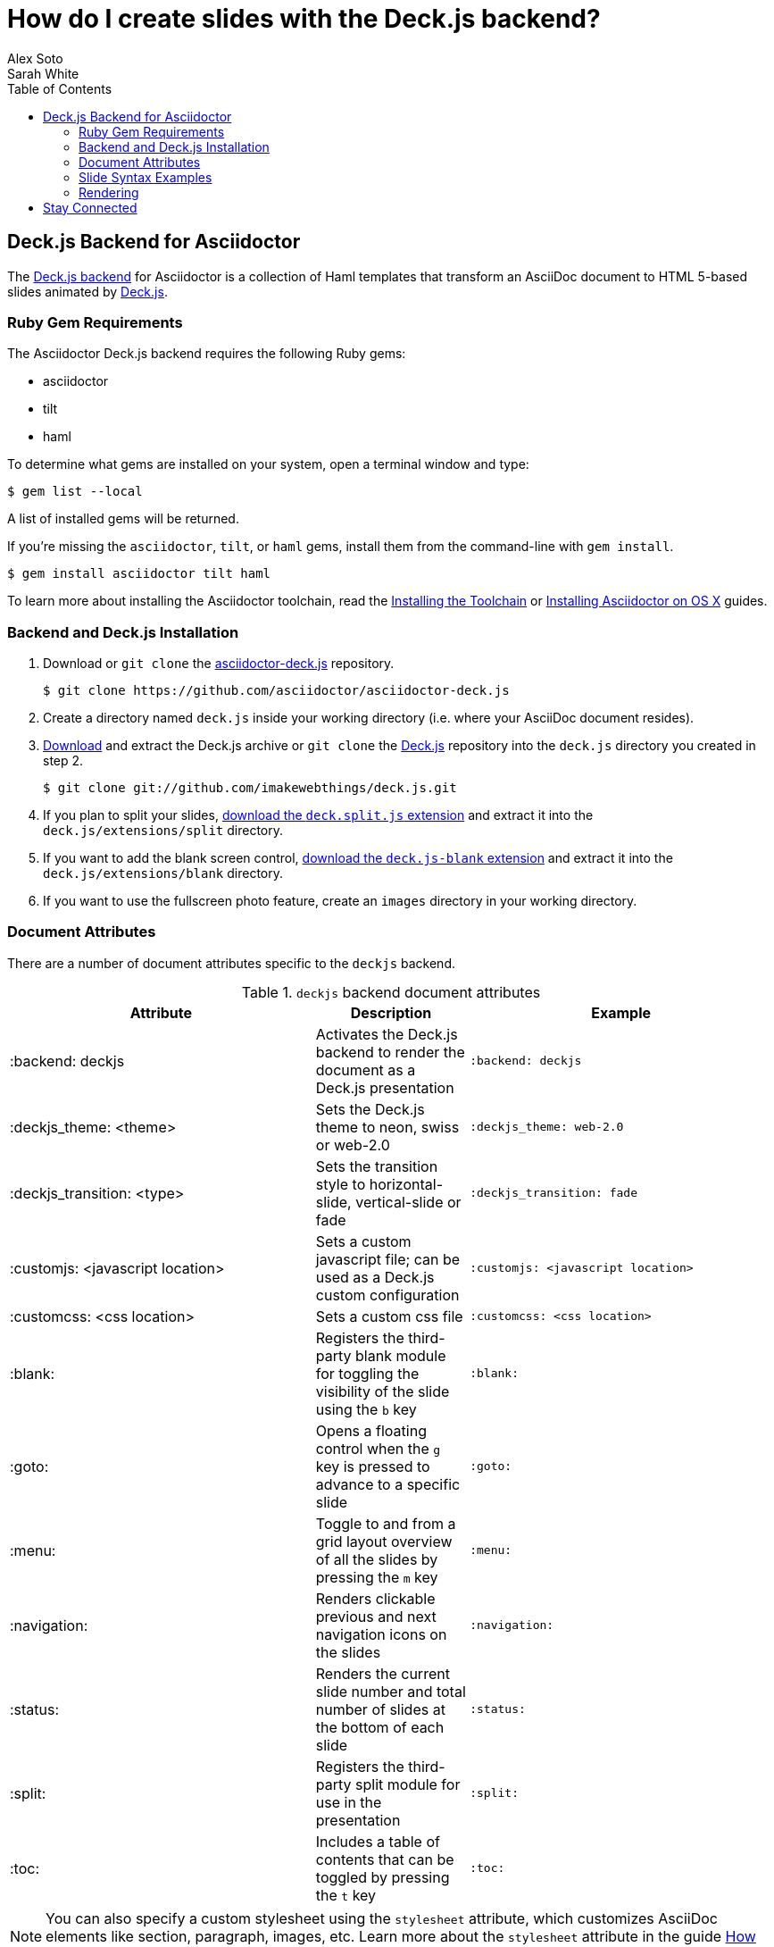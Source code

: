 = How do I create slides with the Deck.js backend?
Alex Soto; Sarah White
:page-layout: docs
:sectanchors:
:icons: font
:source-highlighter: highlight.js
:experimental:
:compat-mode!:
ifndef::env-site[]
:toc: left
:idprefix:
:idseparator: -
endif::[]
// Refs
:backend-git: https://github.com/asciidoctor/asciidoctor-deck.js
:backend-issue: https://github.com/asciidoctor/asciidoctor-deck.js/issues
:deckjs-org: http://imakewebthings.com/deck.js
:install-ref: http://asciidoctor.org/docs/install-toolchain/
:install-osx-ref: http://asciidoctor.org/docs/install-asciidoctor-osx/
:deckjs-git: https://github.com/imakewebthings/deck.js
:deckjs-zip: {deckjs-git}/archive/latest.zip
:decksplitjs-git: https://github.com/houqp/deck.split.js
:deckblankjs-git: https://github.com/mikek70/deck.js-blank
:render-ref: http://asciidoctor.org/docs/render-documents
:factory-ref: http://asciidoctor.org/docs/produce-custom-themes-using-asciidoctor-stylesheet-factory
:discuss-ref: http://discuss.asciidoctor.org/

== Deck.js Backend for Asciidoctor

The {backend-git}[Deck.js backend] for Asciidoctor is a collection of Haml templates that transform an AsciiDoc document to HTML 5-based slides animated by {deckjs-org}[Deck.js].

=== Ruby Gem Requirements

The Asciidoctor Deck.js backend requires the following Ruby gems:

* asciidoctor
* tilt
* haml

To determine what gems are installed on your system, open a terminal window and type:
 
 $ gem list --local

A list of installed gems will be returned.

If you're missing the `asciidoctor`, `tilt`, or `haml` gems, install them from the command-line with `gem install`.

 $ gem install asciidoctor tilt haml

To learn more about installing the Asciidoctor toolchain, read the {install-ref}[Installing the Toolchain] or {install-osx-ref}[Installing Asciidoctor on OS X] guides.

=== Backend and Deck.js Installation

. Download or `git clone` the {backend-git}[asciidoctor-deck.js] repository.

 $ git clone https://github.com/asciidoctor/asciidoctor-deck.js

. Create a directory named `deck.js` inside your working directory (i.e. where your AsciiDoc document resides).

. {deckjs-zip}[Download] and extract the Deck.js archive or `git clone` the {deckjs-git}[Deck.js] repository into the `deck.js` directory you created in step 2.

 $ git clone git://github.com/imakewebthings/deck.js.git

. If you plan to split your slides, {decksplitjs-git}[download the `deck.split.js` extension] and extract it into the `deck.js/extensions/split` directory.

. If you want to add the blank screen control, {deckblankjs-git}[download the `deck.js-blank` extension] and extract it into the `deck.js/extensions/blank` directory.

. If you want to use the fullscreen photo feature, create an `images` directory in your working directory.

=== Document Attributes

There are a number of document attributes specific to the `deckjs` backend.

.`deckjs` backend document attributes
[cols="2,1,2m"]
|===
|Attribute |Description |Example

|:backend: deckjs
|Activates the Deck.js backend to render the document as a Deck.js presentation
|:backend: deckjs

|:deckjs_theme: <theme>
|Sets the Deck.js theme to neon, swiss or web-2.0
|:deckjs_theme: web-2.0

|:deckjs_transition: <type>
|Sets the transition style to horizontal-slide, vertical-slide or fade
|:deckjs_transition: fade

|:customjs: <javascript location>
|Sets a custom javascript file; can be used as a Deck.js custom configuration
|:customjs: <javascript location>

|:customcss: <css location>
|Sets a custom css file
|:customcss: <css location>

|:blank:
|Registers the third-party blank module for toggling the visibility of the slide using the kbd:[b] key
|:blank:

|:goto:
|Opens a floating control when the kbd:[g] key is pressed to advance to a specific slide
|:goto:

|:menu:
|Toggle to and from a grid layout overview of all the slides by pressing the kbd:[m] key
|:menu:

|:navigation:
|Renders clickable previous and next navigation icons on the slides
|:navigation:

|:status:
|Renders the current slide number and total number of slides at the bottom of each slide
|:status:

|:split:
|Registers the third-party split module for use in the presentation
|:split:

|:toc:
|Includes a table of contents that can be toggled by pressing the kbd:[t] key
|:toc:
|===

NOTE: You can also specify a custom stylesheet using the `stylesheet` attribute, which customizes AsciiDoc elements like section, paragraph, images, etc.
Learn more about the `stylesheet` attribute in the guide {factory-ref}[How do I use the Asciidoctor stylesheet factory to produce custom themes?]

The attributes described in the table above are set in the header of your document.

.Header with `deckjs` backend attributes
....
= Presentation Title
Presenter Name
:backend: deckjs
:deckjs_theme: web-2.0
:deckjs_transition: horizontal-slide
:navigation:
....

=== Slide Syntax Examples

Structuring a slideshow and writing the slide content uses the same syntax as a typical AsciiDoc document, with a few added features.

Let's see some examples of the `deckjs` backend features:

.Slide titles and background images
----
= Title of Presentation <1>
Presenter Name
:backend: deckjs
:deckjs_transition: fade
:navigation:

== Title of Slide One <2>

This is the first slide after the title slide.

[canvas-image=images/example.jpg] <3>
== Slide Two's Title will not be displayed <4>

[.canvas-caption, position=center-up] <5>
This text is displayed on top of the example.jpg image.
----
<1> The presentation title and author's name will be displayed on the title slide.
<2> Each new slide is designated by a level 1 section title (`==`).
<3> The `canvas-image` attribute embeds a fullscreen image as a slide background. Position the attribute above the title of the slide you want the image applied to.
<4> When the `canvas-image` attribute is applied to a slide, that slide's title will not be displayed.
<5> `canvas-caption` applies a colored box around the caption text. `position` specifies the location of the caption block (bottom-left, top-left, bottom-right, top-right, center-up, center-down)

.Stepped paragraphs, lists, and blocks
----
== Stepped paragraphs

[%step]
This paragraph is displayed first.

[%step]
Then this paragraph is displayed when the _Next_ arrow is clicked.

== Stepped list items

[%step]
* A bullet is displayed each time the _Next_ arrow is clicked.
* B
* C

== Stepped blocks

[%step]
--
Block one
--

[%step]
--
Block two
--
----

The `step` option reveals each paragraph, bullet, etc. separately each time you click the _Next_ arrow.

WARNING: The original AsciiDoc `deckjs` backend for the AsciiDoc processor used the option `incremental` instead of `step`. 
We've changed it to `step` in order to save you some typing.

.Split
----
= Presentation Title
Presenter Name
:backend: deckjs
:split: <1>

== This Slide is Split

This Slide will act like

<<< <2>

three individual slides with the same title

<<<

once the document is rendered.
----
<1> To create multiple, consecutive slides with the same title, set the `split` attribute in the document header.
<2> Then, within a slide, insert `<<<` to specify the slide breaks.

=== Rendering

To render your presentation as HTML5, execute the command:

 $ asciidoctor -T ../asciidoctor-deck.js/templates/haml presentation.adoc

. The command `-T` (`+--template-dir+`) tells the Asciidoctor processor to override the built-in converter.
. Directly after `-T` is the path to where you saved or cloned the asciidoctor-deck.js repository containing the templates for the `deckjs` backend (step 1 under the <<backend-and-deck-js-installation,installation section>>).  

Further information about rendering documents with Asciidoctor is available in the guide {render-ref}[How do I render a document?]

== Stay Connected

If you encounter a bug or need additional Deck.js features ported to Asciidoctor's `deckjs` backend, visit the {backend-issue}[asciidoctor-deck.js issue tracker] and file an issue.

If you have questions or would like to help develop this project, please join the {discuss-ref}[Asciidoctor discussion list].

